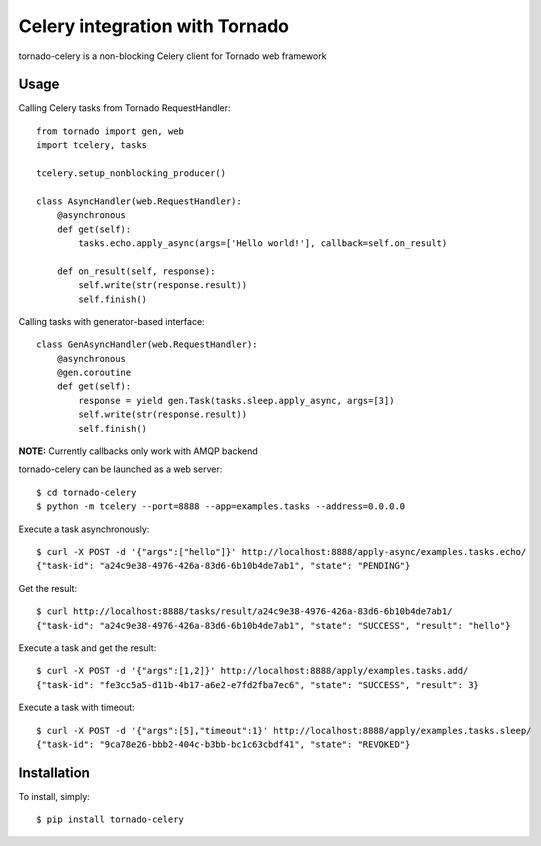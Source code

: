 Celery integration with Tornado
===============================

.. image:: https://badge.fury.io/py/tornado-celery.png
        :target: http://badge.fury.io/py/tornado-celery

tornado-celery is a non-blocking Celery client for Tornado web framework

Usage
-----

Calling Celery tasks from Tornado RequestHandler: ::

    from tornado import gen, web
    import tcelery, tasks

    tcelery.setup_nonblocking_producer()

    class AsyncHandler(web.RequestHandler):
        @asynchronous
        def get(self):
            tasks.echo.apply_async(args=['Hello world!'], callback=self.on_result)

        def on_result(self, response):
            self.write(str(response.result))
            self.finish()

Calling tasks with generator-based interface: ::

    class GenAsyncHandler(web.RequestHandler):
        @asynchronous
        @gen.coroutine
        def get(self):
            response = yield gen.Task(tasks.sleep.apply_async, args=[3])
            self.write(str(response.result))
            self.finish()

**NOTE:** Currently callbacks only work with AMQP backend

tornado-celery can be launched as a web server: ::

    $ cd tornado-celery
    $ python -m tcelery --port=8888 --app=examples.tasks --address=0.0.0.0

Execute a task asynchronously: ::

    $ curl -X POST -d '{"args":["hello"]}' http://localhost:8888/apply-async/examples.tasks.echo/
    {"task-id": "a24c9e38-4976-426a-83d6-6b10b4de7ab1", "state": "PENDING"}

Get the result: ::

    $ curl http://localhost:8888/tasks/result/a24c9e38-4976-426a-83d6-6b10b4de7ab1/
    {"task-id": "a24c9e38-4976-426a-83d6-6b10b4de7ab1", "state": "SUCCESS", "result": "hello"}

Execute a task and get the result: ::

    $ curl -X POST -d '{"args":[1,2]}' http://localhost:8888/apply/examples.tasks.add/
    {"task-id": "fe3cc5a5-d11b-4b17-a6e2-e7fd2fba7ec6", "state": "SUCCESS", "result": 3}

Execute a task with timeout: ::

    $ curl -X POST -d '{"args":[5],"timeout":1}' http://localhost:8888/apply/examples.tasks.sleep/
    {"task-id": "9ca78e26-bbb2-404c-b3bb-bc1c63cbdf41", "state": "REVOKED"}

Installation
------------

To install, simply: ::

    $ pip install tornado-celery

.. image:: https://d2weczhvl823v0.cloudfront.net/mher/tornado-celery/trend.png
   :alt: Bitdeli badge
   :target: https://bitdeli.com/free

